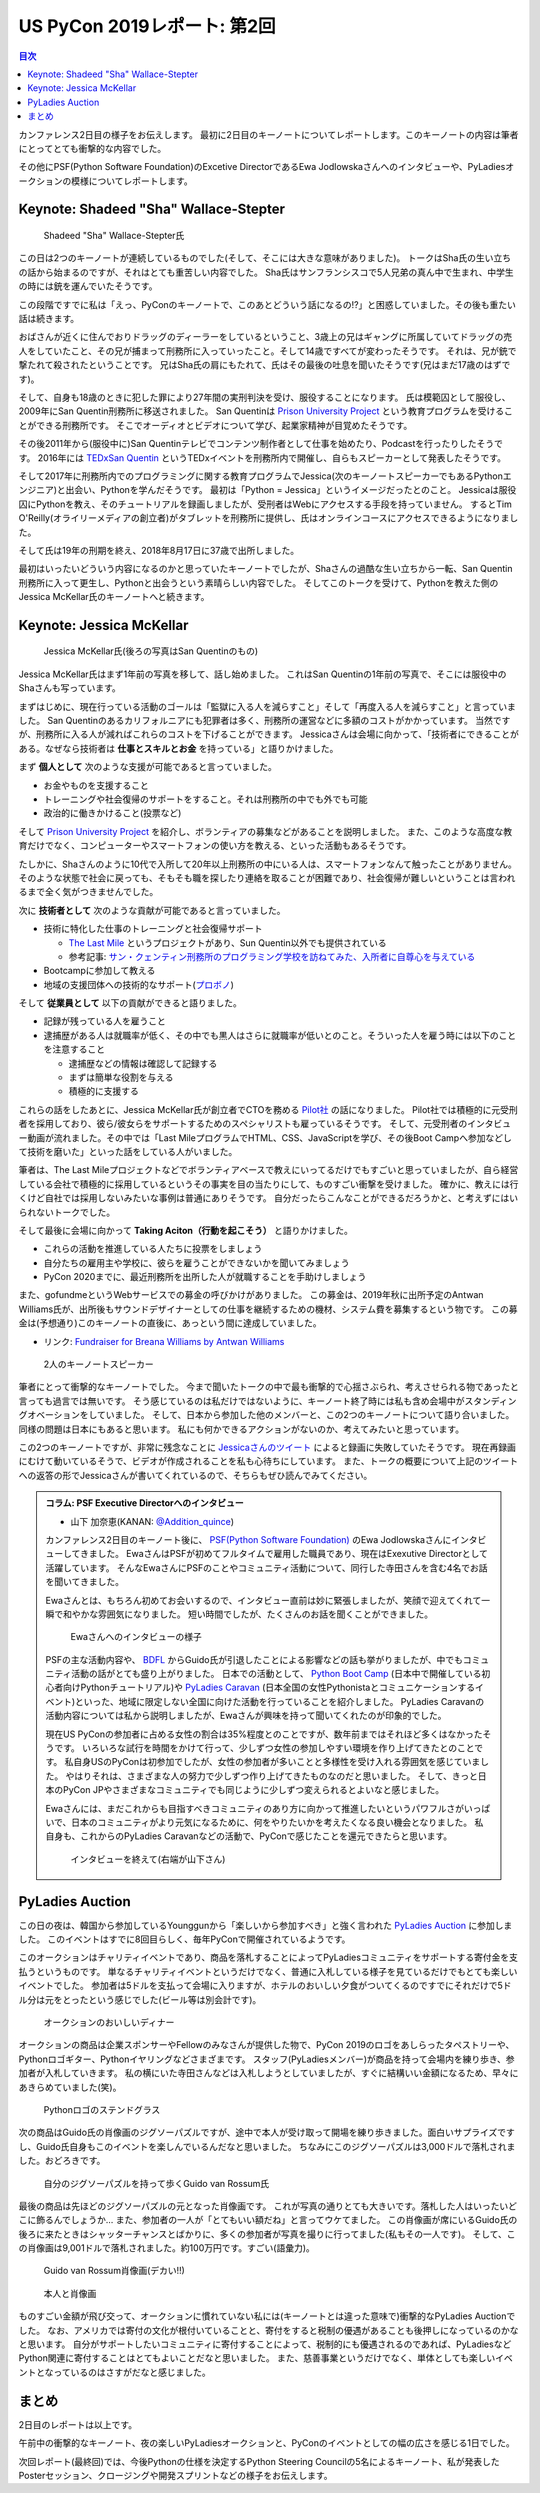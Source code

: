 ==============================
 US PyCon 2019レポート: 第2回
==============================

.. contents:: 目次
   :local:

カンファレンス2日目の様子をお伝えします。
最初に2日目のキーノートについてレポートします。このキーノートの内容は筆者にとってとても衝撃的な内容でした。

その他にPSF(Python Software Foundation)のExcetive DirectorであるEwa Jodlowskaさんへのインタビューや、PyLadiesオークションの模様についてレポートします。


Keynote: Shadeed "Sha" Wallace-Stepter
======================================
.. figure:: /images/us/sha.jpg
   :width: 500

   Shadeed "Sha" Wallace-Stepter氏

この日は2つのキーノートが連続しているものでした(そして、そこには大きな意味がありました)。
トークはSha氏の生い立ちの話から始まるのですが、それはとても重苦しい内容でした。
Sha氏はサンフランシスコで5人兄弟の真ん中で生まれ、中学生の時には銃を運んでいたそうです。

この段階ですでに私は「えっ、PyConのキーノートで、このあとどういう話になるの!?」と困惑していました。その後も重たい話は続きます。

おばさんが近くに住んでおりドラッグのディーラーをしているということ、3歳上の兄はギャングに所属していてドラッグの売人をしていたこと、その兄が捕まって刑務所に入っていったこと。そして14歳ですべてが変わったそうです。
それは、兄が銃で撃たれて殺されたということです。
兄はSha氏の肩にもたれて、氏はその最後の吐息を聞いたそうです(兄はまだ17歳のはずです)。

そして、自身も18歳のときに犯した罪により27年間の実刑判決を受け、服役することになります。
氏は模範囚として服役し、2009年にSan Quentin刑務所に移送されました。
San Quentinは `Prison University Project <https://prisonuniversityproject.org/>`_ という教育プログラムを受けることができる刑務所です。
そこでオーディオとビデオについて学び、起業家精神が目覚めたそうです。

その後2011年から(服役中に)San Quentinテレビでコンテンツ制作者として仕事を始めたり、Podcastを行ったりしたそうです。
2016年には `TEDxSan Quentin <https://www.ted.com/tedx/events/13459>`_ というTEDxイベントを刑務所内で開催し、自らもスピーカーとして発表したそうです。

そして2017年に刑務所内でのプログラミングに関する教育プログラムでJessica(次のキーノートスピーカーでもあるPythonエンジニア)と出会い、Pythonを学んだそうです。
最初は「Python = Jessica」というイメージだったとのこと。
Jessicaは服役囚にPythonを教え、そのチュートリアルを録画しましたが、受刑者はWebにアクセスする手段を持っていません。
するとTim O'Reilly(オライリーメディアの創立者)がタブレットを刑務所に提供し、氏はオンラインコースにアクセスできるようになりました。

そして氏は19年の刑期を終え、2018年8月17日に37歳で出所しました。

最初はいったいどういう内容になるのかと思っていたキーノートでしたが、Shaさんの過酷な生い立ちから一転、San Quentin刑務所に入って更生し、Pythonと出会うという素晴らしい内容でした。
そしてこのトークを受けて、Pythonを教えた側のJessica McKellar氏のキーノートへと続きます。

Keynote: Jessica McKellar
=========================
.. figure:: /images/us/jessica.jpg
   :width: 500

   Jessica McKellar氏(後ろの写真はSan Quentinのもの)

Jessica McKellar氏はまず1年前の写真を移して、話し始めました。
これはSan Quentinの1年前の写真で、そこには服役中のShaさんも写っています。

まずはじめに、現在行っている活動のゴールは「監獄に入る人を減らすこと」そして「再度入る人を減らすこと」と言っていました。
San Quentinのあるカリフォルニアにも犯罪者は多く、刑務所の運営などに多額のコストがかかっています。
当然ですが、刑務所に入る人が減ればこれらのコストを下げることができます。
Jessicaさんは会場に向かって、「技術者にできることがある。なぜなら技術者は **仕事とスキルとお金** を持っている」と語りかけました。

まず **個人として** 次のような支援が可能であると言っていました。

* お金やものを支援すること
* トレーニングや社会復帰のサポートをすること。それは刑務所の中でも外でも可能
* 政治的に働きかけること(投票など)

そして `Prison University Project <https://prisonuniversityproject.org/>`_ を紹介し、ボランティアの募集などがあることを説明しました。
また、このような高度な教育だけでなく、コンピューターやスマートフォンの使い方を教える、といった活動もあるそうです。

たしかに、Shaさんのように10代で入所して20年以上刑務所の中にいる人は、スマートフォンなんて触ったことがありません。
そのような状態で社会に戻っても、そもそも職を探したり連絡を取ることが困難であり、社会復帰が難しいということは言われるまで全く気がつきませんでした。

次に **技術者として** 次のような貢献が可能であると言っていました。

* 技術に特化した仕事のトレーニングと社会復帰サポート

  * `The Last Mile <https://thelastmile.org/>`_ というプロジェクトがあり、Sun Quentin以外でも提供されている
  * 参考記事: `サン・クェンティン刑務所のプログラミング学校を訪ねてみた、入所者に自尊心を与えている <https://jp.techcrunch.com/2017/03/26/20170324san-quentin-coding-school-the-last-mile/>`_

* Bootcampに参加して教える
* 地域の支援団体への技術的なサポート(`プロボノ <https://ja.wikipedia.org/wiki/%E3%83%97%E3%83%AD%E3%83%9C%E3%83%8E>`_)

そして **従業員として** 以下の貢献ができると語りました。

* 記録が残っている人を雇うこと
* 逮捕歴がある人は就職率が低く、その中でも黒人はさらに就職率が低いとのこと。そういった人を雇う時には以下のことを注意すること

  * 逮捕歴などの情報は確認して記録する
  * まずは簡単な役割を与える
  * 積極的に支援する
    
これらの話をしたあとに、Jessica McKellar氏が創立者でCTOを務める `Pilot社 <https://pilot.com/>`_ の話になりました。
Pilot社では積極的に元受刑者を採用しており、彼ら/彼女らをサポートするためのスペシャリストも雇っているそうです。
そして、元受刑者のインタビュー動画が流れました。その中では「Last MileプログラムでHTML、CSS、JavaScriptを学び、その後Boot Campへ参加などして技術を磨いた」といった話をしている人がいました。

筆者は、The Last Mileプロジェクトなどでボランティアベースで教えにいってるだけでもすごいと思っていましたが、自ら経営している会社で積極的に採用しているというその事実を目の当たりにして、ものすごい衝撃を受けました。
確かに、教えには行くけど自社では採用しないみたいな事例は普通にありそうです。
自分だったらこんなことができるだろうかと、と考えずにはいられないトークでした。

そして最後に会場に向かって **Taking Aciton（行動を起こそう）** と語りかけました。

* これらの活動を推進している人たちに投票をしましょう
* 自分たちの雇用主や学校に、彼らを雇うことができないかを聞いてみましょう
* PyCon 2020までに、最近刑務所を出所した人が就職することを手助けしましょう

また、gofundmeというWebサービスでの募金の呼びかけがありました。
この募金は、2019年秋に出所予定のAntwan Williams氏が、出所後もサウンドデザイナーとしての仕事を継続するための機材、システム費を募集するという物です。
この募金は(予想通り)このキーノートの直後に、あっという間に達成していました。

* リンク: `Fundraiser for Breana Williams by Antwan Williams <https://www.gofundme.com/antwan-williams>`_

.. figure:: /images/us/sha-jessica.jpg
   :width: 500

   2人のキーノートスピーカー

筆者にとって衝撃的なキーノートでした。
今まで聞いたトークの中で最も衝撃的で心揺さぶられ、考えさせられる物であったと言っても過言では無いです。
そう感じているのは私だけではないように、キーノート終了時には私も含め会場中がスタンディングオベーションをしていました。
そして、日本から参加した他のメンバーと、この2つのキーノートについて語り合いました。
同様の問題は日本にもあると思います。
私にも何かできるアクションがないのか、考えてみたいと思っています。

この2つのキーノートですが、非常に残念なことに `Jessicaさんのツイート <https://twitter.com/jessicamckellar/status/1127639822640660482>`_ によると録画に失敗していたそうです。
現在再録画にむけて動いているそうで、ビデオが作成されることを私も心待ちにしています。
また、トークの概要について上記のツイートへの返答の形でJessicaさんが書いてくれているので、そちらもぜひ読んでみてください。

.. admonition:: コラム: PSF Executive Directorへのインタビュー

   * 山下 加奈恵(KANAN: `@Addition_quince <https://twitter.com/Addition_quince>`_)

   カンファレンス2日目のキーノート後に、 `PSF(Python Software Foundation) <https://www.python.org/psf/>`_ のEwa Jodlowskaさんにインタビューしてきました。
   EwaさんはPSFが初めてフルタイムで雇用した職員であり、現在はExexutive Directorとして活躍しています。
   そんなEwaさんにPSFのことやコミュニティ活動について、同行した寺田さんを含む4名でお話を聞いてきました。

   Ewaさんとは、もちろん初めてお会いするので、インタビュー直前は妙に緊張しましたが、笑顔で迎えてくれて一瞬で和やかな雰囲気になりました。
   短い時間でしたが、たくさんのお話を聞くことができました。

   .. figure:: /images/us/ewa1.jpg
      :width: 500

      Ewaさんへのインタビューの様子

   PSFの主な活動内容や、 `BDFL <https://ja.wikipedia.org/wiki/%E5%84%AA%E3%81%97%E3%81%84%E7%B5%82%E8%BA%AB%E3%81%AE%E7%8B%AC%E8%A3%81%E8%80%85>`_ からGuido氏が引退したことによる影響などの話も挙がりましたが、中でもコミュニティ活動の話がとても盛り上がりました。
   日本での活動として、 `Python Boot Camp <https://www.pycon.jp/support/bootcamp.html>`_ (日本中で開催している初心者向けPythonチュートリアル)や `PyLadies Caravan <https://pyladiestokyo.github.io/caravan/>`_ (日本全国の女性Pythonistaとコミュニケーションするイベント)といった、地域に限定しない全国に向けた活動を行っていることを紹介しました。
   PyLadies Caravanの活動内容については私から説明しましたが、Ewaさんが興味を持って聞いてくれたのが印象的でした。

   現在US PyConの参加者に占める女性の割合は35%程度とのことですが、数年前まではそれほど多くはなかったそうです。
   いろいろな試行を時間をかけて行って、少しずつ女性の参加しやすい環境を作り上げてきたとのことです。
   私自身USのPyConは初参加でしたが、女性の参加者が多いことと多様性を受け入れる雰囲気を感じていました。
   やはりそれは、さまざまな人の努力で少しずつ作り上げてきたものなのだと思いました。
   そして、きっと日本のPyCon JPやさまざまなコミュニティでも同じように少しずつ変えられるとよいなと感じました。

   Ewaさんには、まだこれからも目指すべきコミュニティのあり方に向かって推進したいというパワフルさがいっぱいで、日本のコミュニティがより元気になるために、何をやりたいかを考えたくなる良い機会となりました。
   私自身も、これからのPyLadies Caravanなどの活動で、PyConで感じたことを還元できたらと思います。

   .. figure:: /images/us/ewa2.jpg
      :width: 500

      インタビューを終えて(右端が山下さん)

PyLadies Auction
================
この日の夜は、韓国から参加しているYounggunから「楽しいから参加すべき」と強く言われた `PyLadies Auction <https://us.pycon.org/2019/events/auction/>`_ に参加しました。
このイベントはすでに8回目らしく、毎年PyConで開催されているようです。

このオークションはチャリティイベントであり、商品を落札することによってPyLadiesコミュニティをサポートする寄付金を支払うというものです。
単なるチャリティイベントというだけでなく、普通に入札している様子を見ているだけでもとても楽しいイベントでした。
参加者は5ドルを支払って会場に入りますが、ホテルのおいしい夕食がついてくるのですでにそれだけで5ドル分は元をとったという感じでした(ビール等は別会計です)。

.. figure:: /images/us/auction1.jpg
   :width: 500

   オークションのおいしいディナー

オークションの商品は企業スポンサーやFellowのみなさんが提供した物で、PyCon 2019のロゴをあしらったタペストリーや、Pythonロゴギター、Pythonイヤリングなどさまざまです。
スタッフ(PyLadiesメンバー)が商品を持って会場内を練り歩き、参加者が入札していきます。
私の横にいた寺田さんなどは入札しようとしていましたが、すぐに結構いい金額になるため、早々にあきらめていました(笑)。
   
.. figure:: /images/us/auction2.jpg
   :width: 500

   Pythonロゴのステンドグラス

次の商品はGuido氏の肖像画のジグソーパズルですが、途中で本人が受け取って開場を練り歩きました。面白いサプライズですし、Guido氏自身もこのイベントを楽しんでいるんだなと思いました。
ちなみにこのジグソーパズルは3,000ドルで落札されました。おどろきです。
   
.. figure:: /images/us/auction3.jpg
   :width: 500

   自分のジグソーパズルを持って歩くGuido van Rossum氏

最後の商品は先ほどのジグソーパズルの元となった肖像画です。
これが写真の通りとても大きいです。落札した人はいったいどこに飾るんでしょうか...
また、参加者の一人が「とてもいい額だね」と言ってウケてました。
この肖像画が席にいるGuido氏の後ろに来たときはシャッターチャンスとばかりに、多くの参加者が写真を撮りに行ってました(私もその一人です)。
そして、この肖像画は9,001ドルで落札されました。約100万円です。すごい(語彙力)。
   
.. figure:: /images/us/auction4.jpg
   :width: 500

   Guido van Rossum肖像画(デカい!!)
   
.. figure:: /images/us/auction5.jpg
   :width: 500

   本人と肖像画

ものすごい金額が飛び交って、オークションに慣れていない私には(キーノートとは違った意味で)衝撃的なPyLadies Auctionでした。
なお、アメリカでは寄付の文化が根付いていることと、寄付をすると税制の優遇があることも後押しになっているのかなと思います。
自分がサポートしたいコミュニティに寄付することによって、税制的にも優遇されるのであれば、PyLadiesなどPython関連に寄付することはとてもよいことだなと思いました。
また、慈善事業というだけでなく、単体としても楽しいイベントとなっているのはさすがだなと感じました。

まとめ
======
2日目のレポートは以上です。

午前中の衝撃的なキーノート、夜の楽しいPyLadiesオークションと、PyConのイベントとしての幅の広さを感じる1日でした。

次回レポート(最終回)では、今後Pythonの仕様を決定するPython Steering Councilの5名によるキーノート、私が発表したPosterセッション、クロージングや開発スプリントなどの様子をお伝えします。
